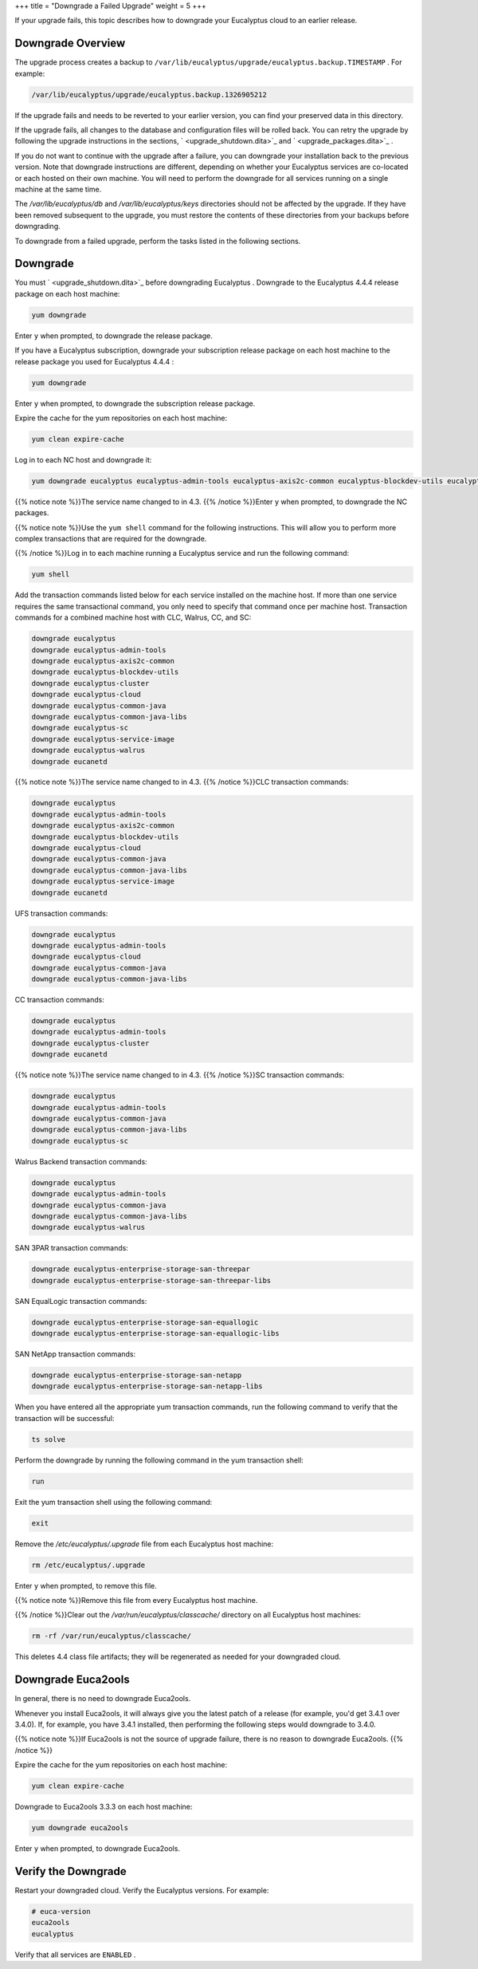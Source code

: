 +++
title = "Downgrade a Failed Upgrade"
weight = 5
+++

..  _upgrade_failure:

If your upgrade fails, this topic describes how to downgrade your Eucalyptus cloud to an earlier release.

==================
Downgrade Overview
==================

The upgrade process creates a backup to ``/var/lib/eucalyptus/upgrade/eucalyptus.backup.TIMESTAMP`` . For example: 



.. code::

  /var/lib/eucalyptus/upgrade/eucalyptus.backup.1326905212

If the upgrade fails and needs to be reverted to your earlier version, you can find your preserved data in this directory. 

If the upgrade fails, all changes to the database and configuration files will be rolled back. You can retry the upgrade by following the upgrade instructions in the sections, ` <upgrade_shutdown.dita>`_ and ` <upgrade_packages.dita>`_ . 

If you do not want to continue with the upgrade after a failure, you can downgrade your installation back to the previous version. Note that downgrade instructions are different, depending on whether your Eucalyptus services are co-located or each hosted on their own machine. You will need to perform the downgrade for all services running on a single machine at the same time. 

The */var/lib/eucalyptus/db* and */var/lib/eucalyptus/keys* directories should not be affected by the upgrade. If they have been removed subsequent to the upgrade, you must restore the contents of these directories from your backups before downgrading. 

To downgrade from a failed upgrade, perform the tasks listed in the following sections. 



==========
Downgrade
==========

You must ` <upgrade_shutdown.dita>`_ before downgrading Eucalyptus . Downgrade to the Eucalyptus 4.4.4 release package on each host machine: 

.. code::

  yum downgrade 

Enter ``y`` when prompted, to downgrade the release package. 

If you have a Eucalyptus subscription, downgrade your subscription release package on each host machine to the release package you used for Eucalyptus 4.4.4 : 

.. code::

  yum downgrade 

Enter ``y`` when prompted, to downgrade the subscription release package. 

Expire the cache for the yum repositories on each host machine: 

.. code::

  yum clean expire-cache

Log in to each NC host and downgrade it: 

.. code::

  yum downgrade eucalyptus eucalyptus-admin-tools eucalyptus-axis2c-common eucalyptus-blockdev-utils eucalyptus-imaging-toolkit eucalyptus-node eucanetd

{{% notice note %}}The service name changed to in 4.3. {{% /notice %}}Enter ``y`` when prompted, to downgrade the NC packages. 

{{% notice note %}}Use the ``yum shell`` command for the following instructions. This will allow you to perform more complex transactions that are required for the downgrade. 

{{% /notice %}}Log in to each machine running a Eucalyptus service and run the following command: 

.. code::

  yum shell

Add the transaction commands listed below for each service installed on the machine host. If more than one service requires the same transactional command, you only need to specify that command once per machine host. Transaction commands for a combined machine host with CLC, Walrus, CC, and SC: 



.. code::

  downgrade eucalyptus
  downgrade eucalyptus-admin-tools
  downgrade eucalyptus-axis2c-common
  downgrade eucalyptus-blockdev-utils
  downgrade eucalyptus-cluster 
  downgrade eucalyptus-cloud
  downgrade eucalyptus-common-java
  downgrade eucalyptus-common-java-libs
  downgrade eucalyptus-sc
  downgrade eucalyptus-service-image
  downgrade eucalyptus-walrus
  downgrade eucanetd

{{% notice note %}}The service name changed to in 4.3. {{% /notice %}}CLC transaction commands: 



.. code::

  downgrade eucalyptus
  downgrade eucalyptus-admin-tools
  downgrade eucalyptus-axis2c-common
  downgrade eucalyptus-blockdev-utils
  downgrade eucalyptus-cloud
  downgrade eucalyptus-common-java
  downgrade eucalyptus-common-java-libs
  downgrade eucalyptus-service-image
  downgrade eucanetd

UFS transaction commands: 



.. code::

  downgrade eucalyptus
  downgrade eucalyptus-admin-tools
  downgrade eucalyptus-cloud
  downgrade eucalyptus-common-java
  downgrade eucalyptus-common-java-libs

CC transaction commands: 



.. code::

  downgrade eucalyptus
  downgrade eucalyptus-admin-tools
  downgrade eucalyptus-cluster 
  downgrade eucanetd

{{% notice note %}}The service name changed to in 4.3. {{% /notice %}}SC transaction commands: 



.. code::

  downgrade eucalyptus
  downgrade eucalyptus-admin-tools
  downgrade eucalyptus-common-java
  downgrade eucalyptus-common-java-libs
  downgrade eucalyptus-sc

Walrus Backend transaction commands: 



.. code::

  downgrade eucalyptus
  downgrade eucalyptus-admin-tools
  downgrade eucalyptus-common-java
  downgrade eucalyptus-common-java-libs
  downgrade eucalyptus-walrus

SAN 3PAR transaction commands: 



.. code::

  downgrade eucalyptus-enterprise-storage-san-threepar
  downgrade eucalyptus-enterprise-storage-san-threepar-libs

SAN EqualLogic transaction commands: 



.. code::

  downgrade eucalyptus-enterprise-storage-san-equallogic
  downgrade eucalyptus-enterprise-storage-san-equallogic-libs

SAN NetApp transaction commands: 



.. code::

  downgrade eucalyptus-enterprise-storage-san-netapp
  downgrade eucalyptus-enterprise-storage-san-netapp-libs

When you have entered all the appropriate yum transaction commands, run the following command to verify that the transaction will be successful: 

.. code::

  ts solve

Perform the downgrade by running the following command in the yum transaction shell: 

.. code::

  run

Exit the yum transaction shell using the following command: 

.. code::

  exit

Remove the */etc/eucalyptus/.upgrade* file from each Eucalyptus host machine: 

.. code::

  rm /etc/eucalyptus/.upgrade

Enter ``y`` when prompted, to remove this file. 

{{% notice note %}}Remove this file from every Eucalyptus host machine. 

{{% /notice %}}Clear out the */var/run/eucalyptus/classcache/* directory on all Eucalyptus host machines: 

.. code::

  rm -rf /var/run/eucalyptus/classcache/

This deletes 4.4 class file artifacts; they will be regenerated as needed for your downgraded cloud. 



===================
Downgrade Euca2ools
===================

In general, there is no need to downgrade Euca2ools. 

Whenever you install Euca2ools, it will always give you the latest patch of a release (for example, you'd get 3.4.1 over 3.4.0). If, for example, you have 3.4.1 installed, then performing the following steps would downgrade to 3.4.0. 

{{% notice note %}}If Euca2ools is not the source of upgrade failure, there is no reason to downgrade Euca2ools. {{% /notice %}}

Expire the cache for the yum repositories on each host machine: 

.. code::

  yum clean expire-cache

Downgrade to Euca2ools 3.3.3 on each host machine: 

.. code::

  yum downgrade euca2ools

Enter ``y`` when prompted, to downgrade Euca2ools. 



====================
Verify the Downgrade
====================

Restart your downgraded cloud. Verify the Eucalyptus versions. For example: 

.. code::

  # euca-version
  euca2ools 
  eucalyptus 

Verify that all services are ``ENABLED`` . 